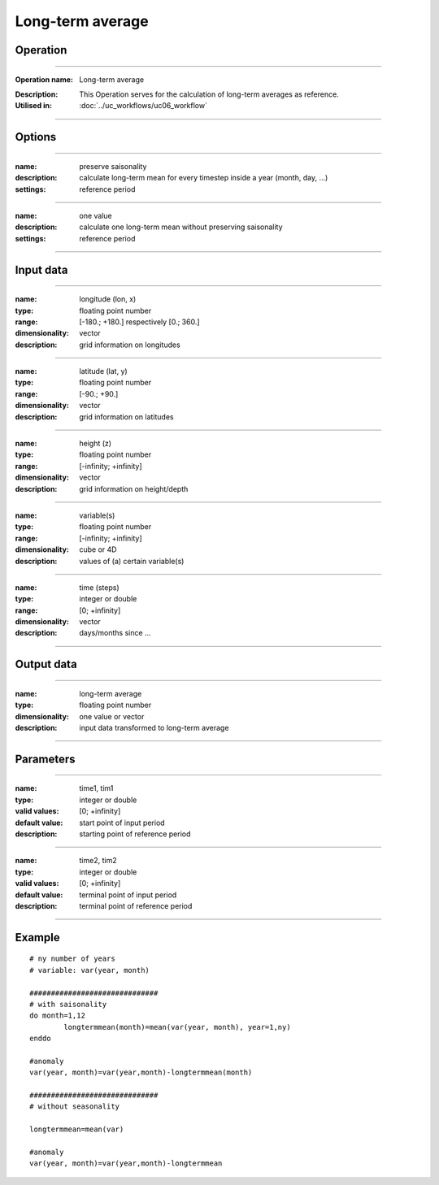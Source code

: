 =================
Long-term average
=================

Operation
=========

.. *Define the Operation and point to the applicable algorithm for implementation of this Operation, by following this convention:*

--------------------------

:Operation name: Long-term average
.. :Algorithm name: *XXX*
.. :Algorithm reference: *XXX*
:Description: This Operation serves for the calculation of long-term averages as reference.
:Utilised in: :doc:`../uc_workflows/uc06_workflow` 

--------------------------

Options
=======

.. *Describe options regarding the use of the Operation.*

--------------------------

:name: preserve saisonality 
:description: calculate long-term mean for every timestep inside a year (month, day, ...)
:settings: reference period

--------------------------

:name: one value
:description: calculate one long-term mean without preserving saisonality
:settings: reference period

--------------------------



Input data
==========

.. *Describe all input data (except for parameters) here, following this convention:*

--------------------------

:name: longitude (lon, x)
:type: floating point number
:range: [-180.; +180.] respectively [0.; 360.]
:dimensionality: vector
:description: grid information on longitudes

--------------------------

:name: latitude (lat, y)
:type: floating point number
:range: [-90.; +90.]
:dimensionality: vector
:description: grid information on latitudes

--------------------------

:name: height (z)
:type: floating point number
:range: [-infinity; +infinity]
:dimensionality: vector
:description: grid information on height/depth

-------------------------------------------------------

:name: variable(s)
:type: floating point number
:range: [-infinity; +infinity]
:dimensionality: cube or 4D
:description: values of (a) certain variable(s)

-----------------------------

:name: time (steps)
:type: integer or double
:range: [0; +infinity]
:dimensionality: vector
:description: days/months since ...

-----------------------------


Output data
===========

.. *Description of anticipated output data.*


---------------------------------

:name: long-term average
:type: floating point number
:dimensionality: one value or vector
:description: input data transformed to long-term average

---------------------------------


Parameters
==========

.. *Define applicable parameters here. A parameter differs from an input in that it has a default value. Parameters are often used to control certain aspects of the algorithm behavior.*

--------------------------

:name: time1, tim1 
:type: integer or double
:valid values: [0; +infinity]
:default value: start point of input period
:description: starting point of reference period

--------------------------

:name: time2, tim2 
:type: integer or double
:valid values: [0; +infinity]
:default value: terminal point of input period
:description: terminal point of reference period

--------------------------


.. Computational complexity
.. ==============================

.. *Describe how the algorithm memory requirement and processing time scale with input size. Most algorithms should be linear or in n*log(n) time, where n is the number of elements of the input.*

.. --------------------------

.. :time: *Time complexity*
.. :memory: *Memory complexity*

.. --------------------------

.. Convergence
.. ===========

.. *If the algorithm is iterative, define the criteria for the algorithm to stop processing and return a value. Describe the behavior of the algorithm if the convergence criteria are never reached.*

.. Known error conditions
.. ======================

.. *If there are combinations of input data that can lead to the algorithm failing, describe here what they are and how the algorithm should respond to this. For example, by logging a message*

Example
=======

.. *If there is a code example (Matlab, Python, etc) available, provide it here.*

::

	# ny number of years
	# variable: var(year, month)

	##############################
	# with saisonality
	do month=1,12
		longtermmean(month)=mean(var(year, month), year=1,ny)
	enddo

	#anomaly
	var(year, month)=var(year,month)-longtermmean(month)

	##############################
	# without seasonality 

	longtermmean=mean(var)

	#anomaly
	var(year, month)=var(year,month)-longtermmean

::